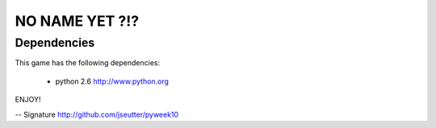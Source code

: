 NO NAME YET ?!?
===============

Dependencies
-------------

This game has the following dependencies:

    * python 2.6                        http://www.python.org

ENJOY!

-- 
Signature
http://github.com/jseutter/pyweek10

